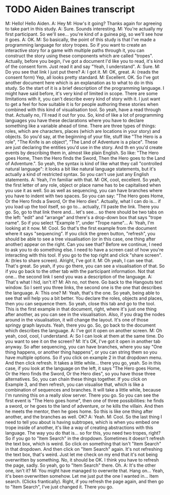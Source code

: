 * TODO Aiden Baines transcript

M: Hello! Hello Aiden.
A: Hey
M: How's it going? Thanks again for agreeing to take part in this study.
A: Sure. Sounds interesting.
M: You're actually my first participant. So we'll see... you're kind of a guinea pig, so we'll see how it goes.
A: OK.
M: So basically, the point of this study is that I've made a programming language for story tropes. So if you want to create an interactive story for a game with multiple paths through it, you can construct the story using these components which are called "tropes". Actually, before you begin, I've got a document I'd like you to read, it's kind of the consent form. Just read it and say "Yeah, I understand".
A: Sure.
M: Do you see that link I just put there?
A: I got it.
M: OK, great.
A: (reads the consent form) Yep, all looks pretty standard.
M: Excellent. OK. So I've got another document here which is an explanation as to what to do in this study. So the start of it is a brief description of the programming language. I might have said before, it's very kind of limited in scope. There are some limitations with it, you can't describe every kind of story with it. I just want to get a feel for how suitable it is for people authoring these stories when combined with this kind of visualisation tool. So yeah, have a read through that. Actually no, I'll read it out for you.
So, kind of like a lot of programming languages you have these declarations where you have to declare something like a variable ahead of time. There are three types of things: roles, which are characters, places (which are locations in your story) and objects. So you'd say, at the beginning of your file, stuff like "The Hero is a role", "The Knife is an object", "The Land of Adventure is a place". These are just declaring the entities you'd use in the story. And th en you'd create events by describing them in, almost like plain English. So like: "The Hero goes Home, Then the Hero finds the Sword, Then the Hero goes to the Land of Adventure.". So yeah, the syntax is kind of like what they call "controlled natural language": it looks a bit like natural language statements, but it's actually a kind of restricted syntax. So you can't use just any English statements.
A: Yeah, I'm familiar with that.
M: OK, cool, excellent. So yeah, the first letter of any role, object or place name has to be capitalised when you use it as well. So as well as sequencing, you can have branches where you have to indent with two spaces. So you can say: "The Hero goes Home, Or the Hero finds a Sword, Or the Hero dies".
Actually, what I can do is... if you load up the tool itself, so go to... actually, I'll paste the link. There you go. So, go to that link there and... let's see... so there should be two tabs on the left: "edit" and "arrange" and there's a drop-down box that says "trope name". So if you select "Example 1", under "Trope name"...
A: Yeah, I'm looking at it now.
M: Cool. So that's the first example from the document where it says "sequencing". If you click the green button, "refresh", you should be able to see a tree visualisation (or in this case, one thing after another) appear on the right. Can you see that? Before we continue, I need to ask you to do something else. I need to have a screen cast of how you're interacting with this tool. If you go to the top right and click "share screen".
A: (tries to share screen). Alright, I've got it.
M: Oh yeah, I can see that. That's great. So yeah, if you go there, you can see a visualisation of that. So if you go back to the other tab with the participant information. Not that one... the second link I send you was a description of the language.
A: That's what I hid, isn't it?
M: Ah no, not there. Go back to the Hangouts text window. So I sent you three links, the second one is the one that describes the language.
A: This one?
M: Yeah, that's the one. So yeah, being able to see that will help you a bit better. You declare the roles, objects and places, then you can sequence them. So yeah, close this tab and go to the tool. This is the first example in that document, right, where it's just one thing after another, as you can see in the visualisation. Also, if you drag the nodes around in the visualisation, it will change the layout. It's one of those springy graph layouts. Yeah, there you go. So, go back to the document which describes the language.
A: I've got it open on another screen.
M: Oh yeah, cool, cool, I understand.
A: So I can look at them at the same time. Do you want to see it on the screen?
M: It's OK, I've got it open in another tab anyway. So after sequencing, you can have branches, where you say "One thing happens, or another thing happens", or you can string them so you have multiple options. So if you click on example 2 in that dropdown menu. And then click refresh. It takes a little while... there you go, yeah. So in this case, if you look at the language on the left, it says "The Hero goes Home, Or the Hero finds the Sword, Or the Hero dies", so you have those three alternatives. So, you can chain these things together. If you click on Example 3, and then refresh, you can visualise that, which is like a combination of sequences and branches. It will take a little while, because I'm running this on a really slow server. There you go. So you can see the first event is "The Hero goes home", then one of three possibilities: he finds a sword, or he goes to the land of adventure, or he kills the villain. And then he meets the mentor, then he goes home. So this is like one thing after another, and the branches as well. OK?
A: Yeah.
M: Cool. So the last thing I need to tell you about is having subtropes, which is when you embed one trope inside of another, it's like a way of creating abstractions with this language. The way you do that is... so for this, you need two tropes, right? So if you go to "Item Search" in the dropdown. Sometimes it doesn't refresh the text box, which is weird. So click on something that isn't "Item Search" in that dropdown. And then click on "Item Search" again. It's not refreshing the text box, that's weird. Just let me check on my end that it's not being overwritten by something. No, it should be OK. I think you have to refresh the page, sadly. So yeah, go to "Item Search" there. Oh.
A: It's the other one, isn't it?
M: You might have managed to overwrite that. Hang on... Yeah, it's been overwritten somehow. Let me just put the one I wanted in... Item search. (Clicks frantically). Right, if you refresh the page again, and then go to "Item Search", I've just changed it. There you go.


